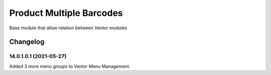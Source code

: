 Product Multiple Barcodes
=========================

Base module that allow relation between Ventor modules

Changelog
---------

14.0.1.0.1 (2021-05-27)
***********************

Added 3 more menu groups to Ventor Menu Management.